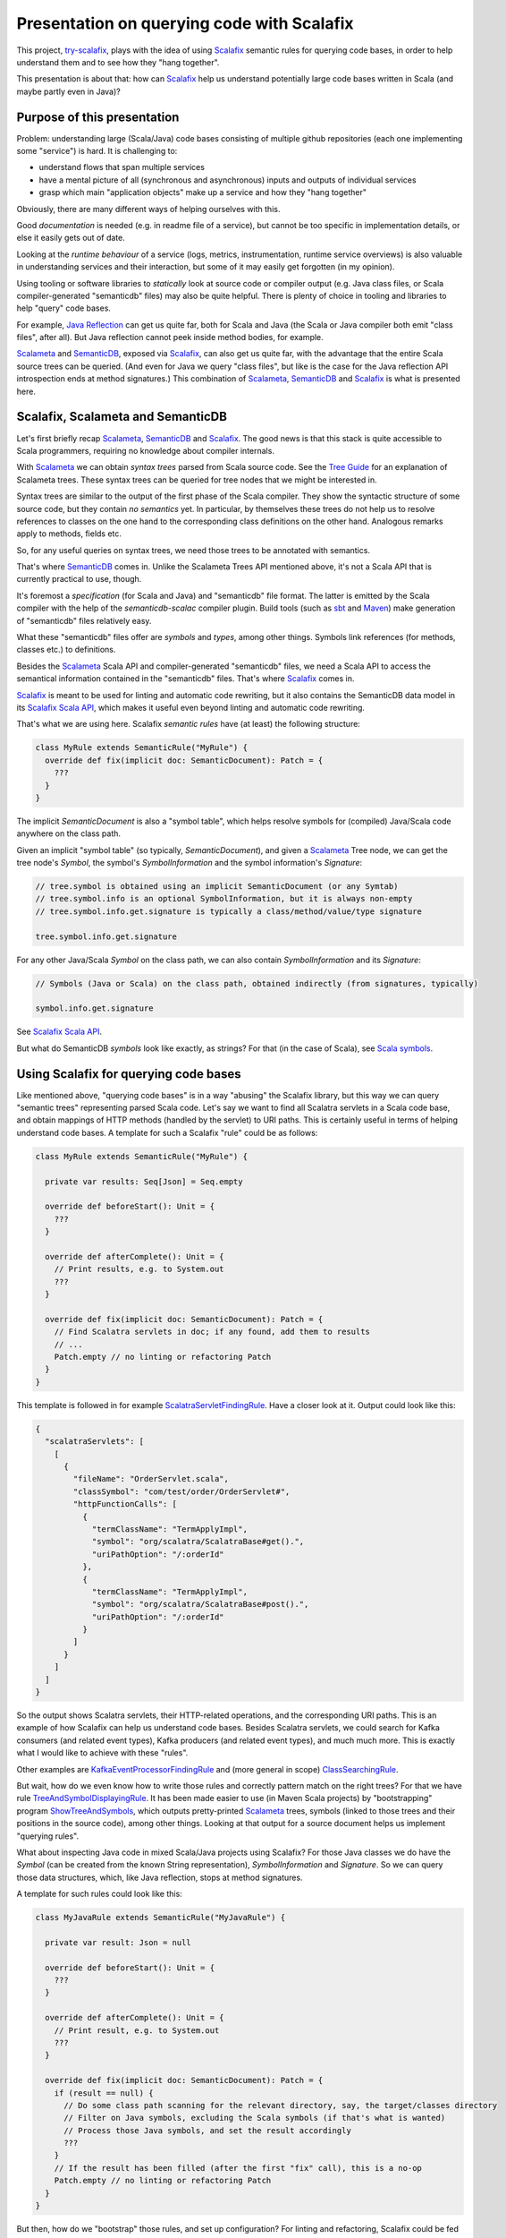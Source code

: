 ===========================================
Presentation on querying code with Scalafix
===========================================

This project, try-scalafix_, plays with the idea of using Scalafix_ semantic rules
for querying code bases, in order to help understand them and to see how they "hang together".

This presentation is about that: how can Scalafix_ help us understand potentially large code bases
written in Scala (and maybe partly even in Java)?

Purpose of this presentation
============================

Problem: understanding large (Scala/Java) code bases consisting of multiple github repositories
(each one implementing some "service") is hard. It is challenging to:

* understand flows that span multiple services
* have a mental picture of all (synchronous and asynchronous) inputs and outputs of individual services
* grasp which main "application objects" make up a service and how they "hang together"

Obviously, there are many different ways of helping ourselves with this.

Good *documentation* is needed (e.g. in readme file of a service), but cannot be too specific in
implementation details, or else it easily gets out of date.

Looking at the *runtime behaviour* of a service (logs, metrics, instrumentation, runtime service overviews) is
also valuable in understanding services and their interaction, but some of it may easily get forgotten
(in my opinion).

Using tooling or software libraries to *statically* look at source code or compiler output (e.g. Java
class files, or Scala compiler-generated "semanticdb" files) may also be quite helpful. There is plenty
of choice in tooling and libraries to help "query" code bases.

For example, `Java Reflection`_ can get us quite far, both for Scala and Java (the Scala or Java compiler
both emit "class files", after all). But Java reflection cannot peek inside method bodies, for example.

Scalameta_ and SemanticDB_, exposed via Scalafix_, can also get us quite far, with the advantage that
the entire Scala source trees can be queried. (And even for Java we query "class files", but like is the case
for the Java reflection API introspection ends at method signatures.) This combination of Scalameta_,
SemanticDB_ and Scalafix_ is what is presented here.

Scalafix, Scalameta and SemanticDB
==================================

Let's first briefly recap Scalameta_, SemanticDB_ and Scalafix_. The good news is that this stack is
quite accessible to Scala programmers, requiring no knowledge about compiler internals.

With Scalameta_ we can obtain *syntax trees* parsed from Scala source code. See the `Tree Guide`_ for
an explanation of Scalameta trees. These syntax trees can be queried for tree nodes that we might be
interested in.

Syntax trees are similar to the output of the first phase of the Scala compiler. They show the syntactic
structure of some source code, but they contain *no semantics* yet. In particular, by themselves these
trees do not help us to resolve references to classes on the one hand to the corresponding class definitions
on the other hand. Analogous remarks apply to methods, fields etc.

So, for any useful queries on syntax trees, we need those trees to be annotated with semantics.

That's where SemanticDB_ comes in. Unlike the Scalameta Trees API mentioned above, it's not a Scala API
that is currently practical to use, though.

It's foremost a *specification* (for Scala and Java) and "semanticdb" file format. The latter is emitted
by the Scala compiler with the help of the *semanticdb-scalac* compiler plugin. Build tools (such as sbt_
and Maven_) make generation of "semanticdb" files relatively easy.

What these "semanticdb" files offer are *symbols* and *types*, among other things. Symbols link references
(for methods, classes etc.) to definitions.

Besides the Scalameta_ Scala API and compiler-generated "semanticdb" files, we need a Scala API to access
the semantical information contained in the "semanticdb" files. That's where Scalafix_ comes in.

Scalafix_ is meant to be used for linting and automatic code rewriting, but it also contains the SemanticDB
data model in its `Scalafix Scala API`_, which makes it useful even beyond linting and automatic code rewriting.

That's what we are using here. Scalafix *semantic rules* have (at least) the following structure:

.. code-block:: scala

    class MyRule extends SemanticRule("MyRule") {
      override def fix(implicit doc: SemanticDocument): Patch = {
        ???
      }
    }

The implicit *SemanticDocument* is also a "symbol table", which helps resolve symbols for (compiled)
Java/Scala code anywhere on the class path.

Given an implicit "symbol table" (so typically, *SemanticDocument*), and given a Scalameta_ Tree node,
we can get the tree node's *Symbol*, the symbol's *SymbolInformation* and the symbol information's
*Signature*:

.. code-block:: scala

    // tree.symbol is obtained using an implicit SemanticDocument (or any Symtab)
    // tree.symbol.info is an optional SymbolInformation, but it is always non-empty
    // tree.symbol.info.get.signature is typically a class/method/value/type signature

    tree.symbol.info.get.signature

For any other Java/Scala *Symbol* on the class path, we can also contain *SymbolInformation* and its
*Signature*:

.. code-block:: scala

    // Symbols (Java or Scala) on the class path, obtained indirectly (from signatures, typically)

    symbol.info.get.signature

See `Scalafix Scala API`_.

But what do SemanticDB *symbols* look like exactly, as strings? For that (in the case of Scala), see
`Scala symbols`_.

Using Scalafix for querying code bases
======================================

Like mentioned above, "querying code bases" is in a way "abusing" the Scalafix library, but this way
we can query "semantic trees" representing parsed Scala code. Let's say we want to find all Scalatra
servlets in a Scala code base, and obtain mappings of HTTP methods (handled by the servlet) to URI paths.
This is certainly useful in terms of helping understand code bases. A template for such a Scalafix "rule"
could be as follows:

.. code-block:: scala

    class MyRule extends SemanticRule("MyRule") {

      private var results: Seq[Json] = Seq.empty

      override def beforeStart(): Unit = {
        ???
      }

      override def afterComplete(): Unit = {
        // Print results, e.g. to System.out
        ???
      }

      override def fix(implicit doc: SemanticDocument): Patch = {
        // Find Scalatra servlets in doc; if any found, add them to results
        // ...
        Patch.empty // no linting or refactoring Patch
      }
    }

This template is followed in for example ScalatraServletFindingRule_. Have a closer look at it.
Output could look like this:

.. code-block:: json

    {
      "scalatraServlets": [
        [
          {
            "fileName": "OrderServlet.scala",
            "classSymbol": "com/test/order/OrderServlet#",
            "httpFunctionCalls": [
              {
                "termClassName": "TermApplyImpl",
                "symbol": "org/scalatra/ScalatraBase#get().",
                "uriPathOption": "/:orderId"
              },
              {
                "termClassName": "TermApplyImpl",
                "symbol": "org/scalatra/ScalatraBase#post().",
                "uriPathOption": "/:orderId"
              }
            ]
          }
        ]
      ]
    }

So the output shows Scalatra servlets, their HTTP-related operations, and the corresponding URI paths.
This is an example of how Scalafix can help us understand code bases. Besides Scalatra servlets, we
could search for Kafka consumers (and related event types), Kafka producers (and related event types),
and much much more. This is exactly what I would like to achieve with these "rules".

Other examples are KafkaEventProcessorFindingRule_ and (more general in scope) ClassSearchingRule_.

But wait, how do we even know how to write those rules and correctly pattern match on the right trees?
For that we have rule TreeAndSymbolDisplayingRule_. It has been made easier to use (in Maven Scala projects)
by "bootstrapping" program ShowTreeAndSymbols_, which outputs pretty-printed Scalameta_ trees, symbols (linked
to those trees and their positions in the source code), among other things. Looking at that output for a
source document helps us implement "querying rules".

What about inspecting Java code in mixed Scala/Java projects using Scalafix? For those Java classes we
do have the *Symbol* (can be created from the known String representation), *SymbolInformation* and
*Signature*. So we can query those data structures, which, like Java reflection, stops at method signatures.

A template for such rules could look like this:

.. code-block:: scala

    class MyJavaRule extends SemanticRule("MyJavaRule") {

      private var result: Json = null

      override def beforeStart(): Unit = {
        ???
      }

      override def afterComplete(): Unit = {
        // Print result, e.g. to System.out
        ???
      }

      override def fix(implicit doc: SemanticDocument): Patch = {
        if (result == null) {
          // Do some class path scanning for the relevant directory, say, the target/classes directory
          // Filter on Java symbols, excluding the Scala symbols (if that's what is wanted)
          // Process those Java symbols, and set the result accordingly
          ???
        }
        // If the result has been filled (after the first "fix" call), this is a no-op
        Patch.empty // no linting or refactoring Patch
      }
    }

But then, how do we "bootstrap" those rules, and set up configuration? For linting and refactoring,
Scalafix could be fed with just one ".scalafix.conf" file, for all relevant rules.

For our purposes it is handy to have different ".scalafix-XYZ.conf" files, each one mentioning only 1
rule and containing configuration only pertaining to that single rule.

So how do we get this all to work? The following steps are needed during development:

* Implement the Scalafix_ semantic rule, obviously
* Mention the rule in "META-INF/services/scalafix.v1.Rule" (which lands in the same JAR as the rule code)
* Create a "template" configuration file for this rule (landing in the same JAR)
* Deploy the JAR with the compiled rules and their direct dependencies (locally, or to Maven Central)

Having this "rule(s) JAR file", it can be used on a Scala(/Java) project:

* Make the Scala compiler emit "semanticdb" files (or else semantic Scalafix rules will not work)
* Create one or more config files for the rule(s) we would like to run
* Run a rule, taking the appropriate Scalafix config file

In a Maven Scala(/Java) project, the `following XML snippet`_ can help for "semanticdb" compilation as well
as running rules. It contains Maven profile "semanticdb", which does not interfere with the normal build if
this Maven profile is not explicitly activated.

To make running a rule in a Maven project more concrete, assume that we have a POM file "pom-semanticdb.xml"
generated from "pom.xml" using program EnhancePom_, containing the XML snippet just mentioned.

Then running a rule could be done as follows:

.. code-block:: bash

    mvn scalafix:scalafix -Dscalafix.config=.scalafix-ScalatraServletFindingRule.conf \
      -Psemanticdb -f pom-semanticdb.xml

It's not very hard to automate this (including "semanticdb" compilation), across multiple projects, with
one hit of a button.

Conclusion
==========

Previous experiments with Scalafix_ for querying code bases worked with "standalone rules" that were not
very practical (in that they had to be single-source, without any dependencies outside Scalafix etc.).

This time I can really claim that it's practical to use Scalafix_ to write "rules" that query Scala/Java code
bases to help us understand them more quickly. Moreover, any documentation generated from such Scalafix_
rules can easily be kept up-to-date.

.. _`try-scalafix`: https://github.com/dvreeze/tryscalafix
.. _`Scalafix`: https://scalacenter.github.io/scalafix
.. _`Java Reflection`: https://www.oracle.com/technical-resources/articles/java/javareflection.html
.. _`Scalameta`: https://scalameta.org
.. _`SemanticDB`: https://scalameta.org/docs/semanticdb/guide.html
.. _`Tree Guide`: https://scalameta.org/docs/trees/guide.html
.. _sbt: https://www.scala-sbt.org/
.. _Maven: https://maven.apache.org/
.. _`Scalafix Scala API`: https://scalacenter.github.io/scalafix/docs/developers/api.html
.. _`Scala symbols`: https://scalameta.org/docs/semanticdb/specification.html#symbol-1
.. _ScalatraServletFindingRule: https://github.com/dvreeze/tryscalafix/blob/master/src/main/scala/eu/cdevreeze/tryscalafix/rule/adhoc/ScalatraServletFindingRule.scala
.. _KafkaEventProcessorFindingRule: https://github.com/dvreeze/tryscalafix/blob/master/src/main/scala/eu/cdevreeze/tryscalafix/rule/adhoc/KafkaEventProcessorFindingRule.scala
.. _ClassSearchingRule: https://github.com/dvreeze/tryscalafix/blob/master/src/main/scala/eu/cdevreeze/tryscalafix/rule/ClassSearchingRule.scala
.. _TreeAndSymbolDisplayingRule: https://github.com/dvreeze/tryscalafix/blob/master/src/main/scala/eu/cdevreeze/tryscalafix/rule/TreeAndSymbolDisplayingRule.scala
.. _ShowTreeAndSymbols: https://github.com/dvreeze/tryscalafix/blob/master/src/main/scala/eu/cdevreeze/tryscalafix/console/ShowTreeAndSymbols.scala
.. _`following XML snippet`: https://github.com/dvreeze/tryscalafix/blob/master/src/main/resources/maven-pom-scalafix-sample.xml
.. _EnhancePom: https://github.com/dvreeze/tryscalafix/blob/master/src/main/scala/eu/cdevreeze/tryscalafix/console/EnhancePom.scala
